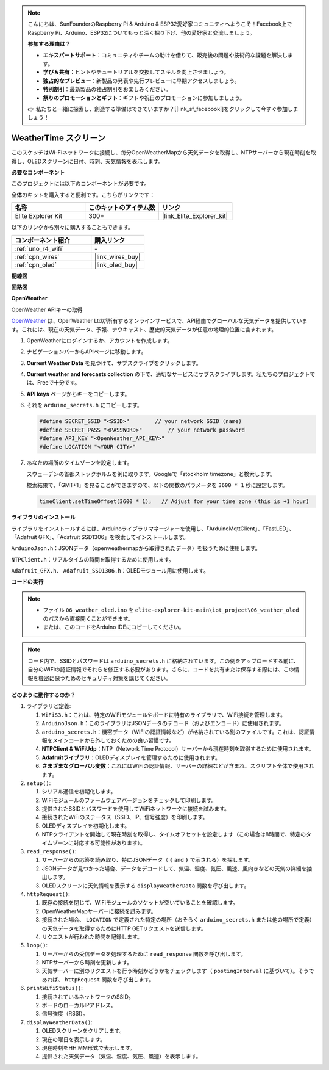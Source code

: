 .. note::

    こんにちは、SunFounderのRaspberry Pi & Arduino & ESP32愛好家コミュニティへようこそ！Facebook上でRaspberry Pi、Arduino、ESP32についてもっと深く掘り下げ、他の愛好家と交流しましょう。

    **参加する理由は？**

    - **エキスパートサポート**：コミュニティやチームの助けを借りて、販売後の問題や技術的な課題を解決します。
    - **学び＆共有**：ヒントやチュートリアルを交換してスキルを向上させましょう。
    - **独占的なプレビュー**：新製品の発表や先行プレビューに早期アクセスしましょう。
    - **特別割引**：最新製品の独占割引をお楽しみください。
    - **祭りのプロモーションとギフト**：ギフトや祝日のプロモーションに参加しましょう。

    👉 私たちと一緒に探索し、創造する準備はできていますか？[|link_sf_facebook|]をクリックして今すぐ参加しましょう！

.. _iot_weathertime_screen:

WeatherTime スクリーン
===============================

.. raw:: html

   <video loop autoplay muted style = "max-width:100%">
      <source src="../_static/videos/iot_projects/06_iot_weather_oled.mp4"  type="video/mp4">
      お使いのブラウザではビデオタグがサポートされていません。
   </video>

このスケッチはWi-Fiネットワークに接続し、毎分OpenWeatherMapから天気データを取得し、NTPサーバーから現在時刻を取得し、OLEDスクリーンに日付、時刻、天気情報を表示します。

**必要なコンポーネント**

このプロジェクトには以下のコンポーネントが必要です。

全体のキットを購入すると便利です。こちらがリンクです：

.. list-table::
    :widths: 20 20 20
    :header-rows: 1

    *   - 名称	
        - このキットのアイテム数
        - リンク
    *   - Elite Explorer Kit
        - 300+
        - |link_Elite_Explorer_kit|

以下のリンクから別々に購入することもできます。

.. list-table::
    :widths: 30 20
    :header-rows: 1

    *   - コンポーネント紹介
        - 購入リンク

    *   - :ref:`uno_r4_wifi`
        - \-
    *   - :ref:`cpn_wires`
        - |link_wires_buy|
    *   - :ref:`cpn_oled`
        - |link_oled_buy|

**配線図**

.. image:: img/06_weather_oled_bb.png
    :width: 100%
    :align: center

**回路図**

.. image:: img/06_weather_oled_schematic.png
    :width: 60%
    :align: center

**OpenWeather**

OpenWeather APIキーの取得

.. .|link_openweather|は、OpenWeather Ltdが所有するオンラインサービスで、API経由でグローバルな天気データを提供しています。これには、現在の天気データ、予報、ナウキャスト、歴史的天気データが任意の地理的位置に含まれます。

`OpenWeather <https://openweathermap.org/>`_ は、OpenWeather Ltdが所有するオンラインサービスで、API経由でグローバルな天気データを提供しています。これには、現在の天気データ、予報、ナウキャスト、歴史的天気データが任意の地理的位置に含まれます。


#. OpenWeatherにログインするか、アカウントを作成します。

   .. image:: img/06_owm_1.png


#. ナビゲーションバーからAPIページに移動します。

   .. image:: img/06_owm_2.png


#. **Current Weather Data** を見つけて、サブスクライブをクリックします。

   .. image:: img/06_owm_3.png


#. **Current weather and forecasts collection** の下で、適切なサービスにサブスクライブします。私たちのプロジェクトでは、Freeで十分です。

   .. image:: img/06_owm_4.png


#. **API keys** ページからキーをコピーします。

   .. image:: img/06_owm_5.png

#. それを ``arduino_secrets.h`` にコピーします。

   .. code-block:: Arduino

       #define SECRET_SSID "<SSID>"        // your network SSID (name)
       #define SECRET_PASS "<PASSWORD>"        // your network password 
       #define API_KEY "<OpenWeather_API_KEY>"
       #define LOCATION "<YOUR CITY>"

#. あなたの場所のタイムゾーンを設定します。

   スウェーデンの首都ストックホルムを例に取ります。Googleで「stockholm timezone」と検索します。

   .. image:: img/06_weather_oled_01.png 

   検索結果で、「GMT+1」を見ることができますので、以下の関数のパラメータを ``3600 * 1`` 秒に設定します。
   
   .. code-block:: Arduino

      timeClient.setTimeOffset(3600 * 1);   // Adjust for your time zone (this is +1 hour)

**ライブラリのインストール**

ライブラリをインストールするには、Arduinoライブラリマネージャーを使用し、「ArduinoMqttClient」、「FastLED」、「Adafruit GFX」、「Adafruit SSD1306」を検索してインストールします。

``ArduinoJson.h``：JSONデータ（openweathermapから取得されたデータ）を扱うために使用します。

``NTPClient.h``：リアルタイムの時間を取得するために使用します。

``Adafruit_GFX.h``、 ``Adafruit_SSD1306.h``：OLEDモジュール用に使用します。

**コードの実行**


.. note::

    * ファイル ``06_weather_oled.ino`` を ``elite-explorer-kit-main\iot_project\06_weather_oled`` のパスから直接開くことができます。
    * または、このコードをArduino IDEにコピーしてください。

.. note::
    コード内で、SSIDとパスワードは ``arduino_secrets.h`` に格納されています。この例をアップロードする前に、自分のWiFiの認証情報でそれらを修正する必要があります。さらに、コードを共有または保存する際には、この情報を機密に保つためのセキュリティ対策を講じてください。

.. raw:: html

   <iframe src=https://create.arduino.cc/editor/sunfounder01/5f667ac1-bb24-4681-9fa1-db19fcfdd48a/preview?embed style="height:510px;width:100%;margin:10px 0" frameborder=0></iframe>



**どのように動作するのか？**

1. ライブラリと定義:

   #. ``WiFiS3.h``：これは、特定のWiFiモジュールやボードに特有のライブラリで、WiFi接続を管理します。
   #. ``ArduinoJson.h``：このライブラリはJSONデータのデコード（およびエンコード）に使用されます。
   #. ``arduino_secrets.h``：機密データ（WiFiの認証情報など）が格納されている別のファイルです。これは、認証情報をメインコードから外しておくための良い習慣です。
   #. **NTPClient & WiFiUdp**：NTP（Network Time Protocol）サーバーから現在時刻を取得するために使用されます。
   #. **Adafruitライブラリ**：OLEDディスプレイを管理するために使用されます。
   #. **さまざまなグローバル変数**：これにはWiFiの認証情報、サーバーの詳細などが含まれ、スクリプト全体で使用されます。

2. ``setup()``:

   #. シリアル通信を初期化します。
   #. WiFiモジュールのファームウェアバージョンをチェックして印刷します。
   #. 提供されたSSIDとパスワードを使用してWiFiネットワークに接続を試みます。
   #. 接続されたWiFiのステータス（SSID、IP、信号強度）を印刷します。
   #. OLEDディスプレイを初期化します。
   #. NTPクライアントを開始して現在時刻を取得し、タイムオフセットを設定します（この場合は8時間で、特定のタイムゾーンに対応する可能性があります）。

3. ``read_response()``:

   #. サーバーからの応答を読み取り、特にJSONデータ（ ``{`` and ``}`` で示される）を探します。
   #. JSONデータが見つかった場合、データをデコードして、気温、湿度、気圧、風速、風向きなどの天気の詳細を抽出します。
   #. OLEDスクリーンに天気情報を表示する ``displayWeatherData`` 関数を呼び出します。

4. ``httpRequest()``:

   #. 既存の接続を閉じて、WiFiモジュールのソケットが空いていることを確認します。
   #. OpenWeatherMapサーバーに接続を試みます。
   #. 接続された場合、 ``LOCATION`` で定義された特定の場所（おそらく ``arduino_secrets.h`` または他の場所で定義）の天気データを取得するためにHTTP GETリクエストを送信します。
   #. リクエストが行われた時間を記録します。

5. ``loop()``:

   #. サーバーからの受信データを処理するために ``read_response`` 関数を呼び出します。
   #. NTPサーバーから時刻を更新します。
   #. 天気サーバーに別のリクエストを行う時刻かどうかをチェックします（ ``postingInterval`` に基づいて）。そうであれば、 ``httpRequest`` 関数を呼び出します。

6. ``printWifiStatus()``:

   #. 接続されているネットワークのSSID。
   #. ボードのローカルIPアドレス。
   #. 信号強度（RSSI）。

7. ``displayWeatherData()``:

   #. OLEDスクリーンをクリアします。
   #. 現在の曜日を表示します。
   #. 現在時刻をHH:MM形式で表示します。
   #. 提供された天気データ（気温、湿度、気圧、風速）を表示します。

